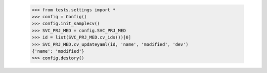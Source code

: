     >>> from tests.settings import *
    >>> config = Config()
    >>> config.init_samplecv()
    >>> SVC_PRJ_MED = config.SVC_PRJ_MED
    >>> id = list(SVC_PRJ_MED.cv_ids())[0]
    >>> SVC_PRJ_MED.cv_updateyaml(id, 'name', 'modified', 'dev')
    {'name': 'modified'}
    >>> config.destory()
